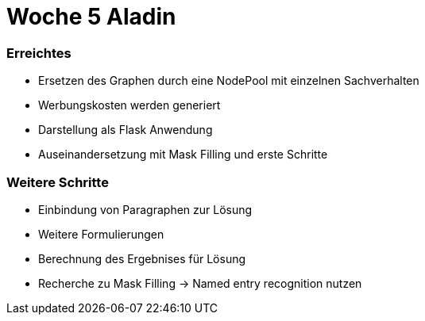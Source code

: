 = Woche 5 Aladin

=== Erreichtes
* Ersetzen des Graphen durch eine NodePool mit einzelnen Sachverhalten
* Werbungskosten werden generiert
* Darstellung als Flask Anwendung
* Auseinandersetzung mit Mask Filling und erste Schritte

=== Weitere Schritte
* Einbindung von Paragraphen zur Lösung
* Weitere Formulierungen
* Berechnung des Ergebnises für Lösung
* Recherche zu Mask Filling -> Named entry recognition nutzen